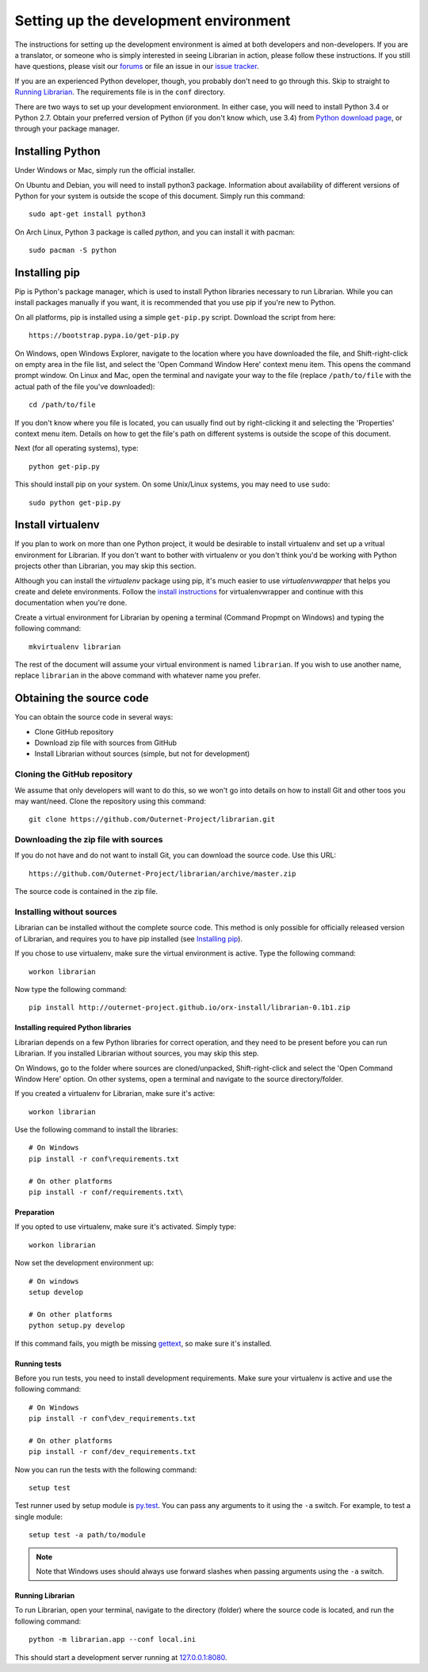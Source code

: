 ======================================
Setting up the development environment
======================================

The instructions for setting up the development environment is aimed at both
developers and non-developers. If you are a translator, or someone who is
simply interested in seeing Librarian in action, please follow these
instructions. If you still have questions, please visit our forums_ or file an
issue in our `issue tracker`_.

If you are an experienced Python developer, though, you probably don't need to
go through this. Skip to straight to `Running Librarian`_. The requirements
file is in the ``conf`` directory.

There are two ways to set up your development envioronment. In either case, you
will need to install Python 3.4 or Python 2.7. Obtain your preferred version of
Python (if you don't know which, use 3.4) from `Python download page`_, or
through your package manager.

Installing Python
-----------------

Under Windows or Mac, simply run the official installer.

On Ubuntu and Debian, you will need to install python3 package. Information
about availability of different versions of Python for your system is outside
the scope of this document. Simply run this command::

    sudo apt-get install python3

On Arch Linux, Python 3 package is called `python`, and you can install it with 
pacman::

    sudo pacman -S python

Installing pip
--------------

Pip is Python's package manager, which is used to install Python libraries
necessary to run Librarian. While you can install packages manually if you
want, it is recommended that you use pip if you're new to Python.

On all platforms, pip is installed using a simple ``get-pip.py`` script.
Download the script from here::

    https://bootstrap.pypa.io/get-pip.py

On Windows, open Windows Explorer, navigate to the location where you have
downloaded the file, and Shift-right-click on empty area in the file list, and
select the 'Open Command Window Here' context menu item. This opens the command
prompt window. On Linux and Mac, open the terminal and navigate your way to the
file (replace ``/path/to/file`` with the actual path of the file you've
downloaded)::

    cd /path/to/file

If you don't know where you file is located, you can usually find out by
right-clicking it and selecting the 'Properties' context menu item. Details on
how to get the file's path on different systems is outside the scope of this
document.

Next (for all operating systems), type::

    python get-pip.py

This should install pip on your system. On some Unix/Linux systems, you may
need to use ``sudo``::

    sudo python get-pip.py

Install virtualenv
------------------

If you plan to work on more than one Python project, it would be desirable to
install virtualenv and set up a vritual environment for Librarian. If you don't
want to bother with virtualenv or you don't think you'd be working with Python
projects other than Librarian, you may skip this section.

Although you can install the `virtualenv` package using pip, it's much easier
to use `virtualenvwrapper` that helps you create and delete environments.
Follow the `install instructions`_ for virtualenvwrapper and continue with this
documentation when you're done.

Create a virtual environment for Librarian by opening a terminal (Command
Propmpt on Windows) and typing the following command::

    mkvirtualenv librarian

The rest of the document will assume your virtual environment is named
``librarian``. If you wish to use another name, replace ``librarian`` in the
above command with whatever name you prefer. 

Obtaining the source code
-------------------------

You can obtain the source code in several ways:

- Clone GitHub repository
- Download zip file with sources from GitHub
- Install Librarian without sources (simple, but not for development)

Cloning the GitHub repository
~~~~~~~~~~~~~~~~~~~~~~~~~~~~~

We assume that only developers will want to do this, so we won't go into
details on how to install Git and other toos you may want/need. Clone the
repository using this command::

    git clone https://github.com/Outernet-Project/librarian.git

Downloading the zip file with sources
~~~~~~~~~~~~~~~~~~~~~~~~~~~~~~~~~~~~~

If you do not have and do not want to install Git, you can download the source
code. Use this URL::

    https://github.com/Outernet-Project/librarian/archive/master.zip

The source code is contained in the zip file.

Installing without sources
~~~~~~~~~~~~~~~~~~~~~~~~~~

Librarian can be installed without the complete source code. This method is
only possible for officially released version of Librarian, and requires you to
have pip installed (see `Installing pip`_). 

If you chose to use virtualenv, make sure the virtual environment is active.
Type the following command::

    workon librarian

Now type the following command::

    pip install http://outernet-project.github.io/orx-install/librarian-0.1b1.zip

Installing required Python libraries
====================================

Librarian depends on a few Python libraries for correct operation, and they
need to be present before you can run Librarian. If you installed Librarian
without sources, you may skip this step.

On Windows, go to the folder where sources are cloned/unpacked,
Shift-right-click and select the 'Open Command Window Here' option. On other
systems, open a terminal and navigate to the source directory/folder.

If you created a virtualenv for Librarian, make sure it's active::

    workon librarian

Use the following command to install the libraries::

    # On Windows
    pip install -r conf\requirements.txt

    # On other platforms
    pip install -r conf/requirements.txt\

Preparation
===========

If you opted to use virtualenv, make sure it's activated. Simply type::

    workon librarian

Now set the development environment up::
    
    # On windows
    setup develop

    # On other platforms
    python setup.py develop

If this command fails, you migth be missing gettext_, so make sure it's
installed.

Running tests
=============

Before you run tests, you need to install development requirements. Make sure
your virtualenv is active and use the following command::

    # On Windows
    pip install -r conf\dev_requirements.txt

    # On other platforms
    pip install -r conf/dev_requirements.txt

Now you can run the tests with the following command::

    setup test

Test runner used by setup module is `py.test`_. You can pass any arguments to
it using the ``-a`` switch. For example, to test a single module::

    setup test -a path/to/module

.. note::

    Note that Windows uses should always use forward slashes when passing
    arguments using the ``-a`` switch.

Running Librarian
=================

To run Librarian, open your terminal, navigate to the directory (folder) where
the source code is located, and run the following command::

    python -m librarian.app --conf local.ini

This should start a development server running at `127.0.0.1:8080`_.

.. _forums: https://discuss.outernet.is/
.. _issue tracker: https://github.com/Outernet-Project/librarian/issues
.. _Python download page: https://www.python.org/downloads/
.. _instructions in Git book: http://git-scm.com/book/en/v2/Getting-Started-Installing-Git
.. _install instructions: http://virtualenvwrapper.readthedocs.org/en/latest/install.html
.. _127.0.0.1:8080: http://127.0.0.1:8080/
.. _gettext: https://www.gnu.org/software/gettext/
.. _py.test: http://pytest.org/latest/
